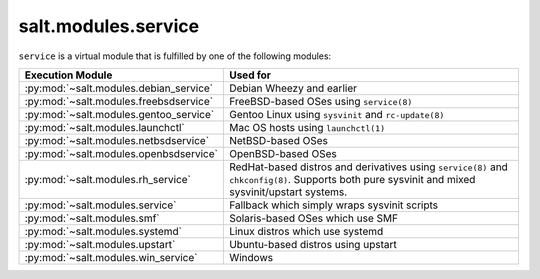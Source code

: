.. _virtual-service:

====================
salt.modules.service
====================

.. py:module:: salt.modules.service
    :synopsis: A virtual module for service management

``service`` is a virtual module that is fulfilled by one of the following
modules:

====================================== ========================================
Execution Module                       Used for
====================================== ========================================
:py:mod:`~salt.modules.debian_service` Debian Wheezy and earlier
:py:mod:`~salt.modules.freebsdservice` FreeBSD-based OSes using ``service(8)``
:py:mod:`~salt.modules.gentoo_service` Gentoo Linux using ``sysvinit`` and
                                       ``rc-update(8)``
:py:mod:`~salt.modules.launchctl`      Mac OS hosts using ``launchctl(1)``
:py:mod:`~salt.modules.netbsdservice`  NetBSD-based OSes
:py:mod:`~salt.modules.openbsdservice` OpenBSD-based OSes
:py:mod:`~salt.modules.rh_service`     RedHat-based distros and derivatives
                                       using ``service(8)`` and
                                       ``chkconfig(8)``. Supports both pure
                                       sysvinit and mixed sysvinit/upstart
                                       systems.
:py:mod:`~salt.modules.service`        Fallback which simply wraps sysvinit
                                       scripts
:py:mod:`~salt.modules.smf`            Solaris-based OSes which use SMF
:py:mod:`~salt.modules.systemd`        Linux distros which use systemd
:py:mod:`~salt.modules.upstart`        Ubuntu-based distros using upstart
:py:mod:`~salt.modules.win_service`    Windows
====================================== ========================================


